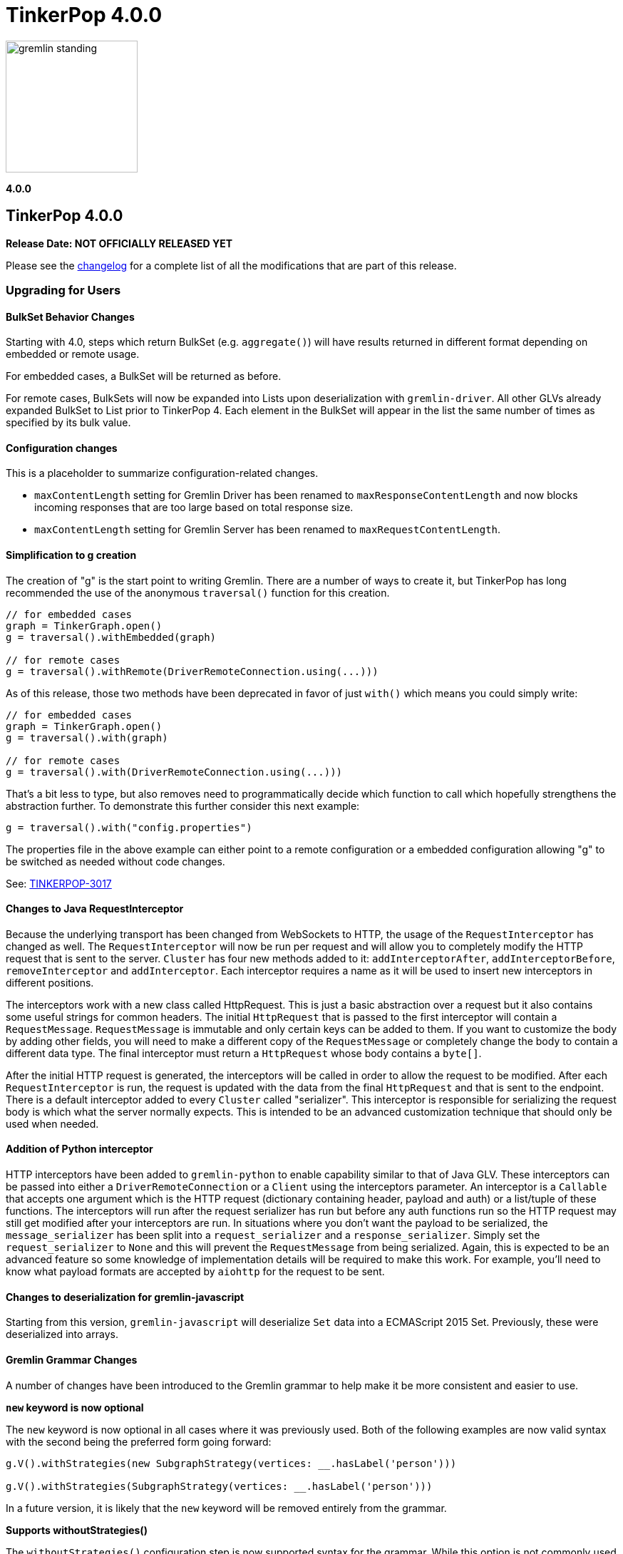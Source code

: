 ////
Licensed to the Apache Software Foundation (ASF) under one or more
contributor license agreements.  See the NOTICE file distributed with
this work for additional information regarding copyright ownership.
The ASF licenses this file to You under the Apache License, Version 2.0
(the "License"); you may not use this file except in compliance with
the License.  You may obtain a copy of the License at

  http://www.apache.org/licenses/LICENSE-2.0

Unless required by applicable law or agreed to in writing, software
distributed under the License is distributed on an "AS IS" BASIS,
WITHOUT WARRANTIES OR CONDITIONS OF ANY KIND, either express or implied.
See the License for the specific language governing permissions and
limitations under the License.
////

= TinkerPop 4.0.0

image::https://raw.githubusercontent.com/apache/tinkerpop/master/docs/static/images/gremlin-standing.png[width=185]

*4.0.0*

== TinkerPop 4.0.0

*Release Date: NOT OFFICIALLY RELEASED YET*

Please see the link:https://github.com/apache/tinkerpop/blob/4.0.0/CHANGELOG.asciidoc#release-4-0-0[changelog] for a
complete list of all the modifications that are part of this release.

=== Upgrading for Users

==== BulkSet Behavior Changes
Starting with 4.0, steps which return BulkSet (e.g. `aggregate()`) will have results returned in different format
depending on embedded or remote usage.

For embedded cases, a BulkSet will be returned as before.

For remote cases, BulkSets will now be expanded into Lists upon deserialization with `gremlin-driver`. All other GLVs already expanded BulkSet to List prior to TinkerPop 4.
Each element in the BulkSet will appear in the list the same number of times as specified by its bulk value.

==== Configuration changes
This is a placeholder to summarize configuration-related changes.

* `maxContentLength` setting for Gremlin Driver has been renamed to `maxResponseContentLength` and now blocks incoming responses that are too large based on total response size.
* `maxContentLength` setting for Gremlin Server has been renamed to `maxRequestContentLength`.

==== Simplification to g creation

The creation of "g" is the start point to writing Gremlin. There are a number of ways to create it, but TinkerPop has
long recommended the use of the anonymous `traversal()` function for this creation.

[source,groovy]
----
// for embedded cases
graph = TinkerGraph.open()
g = traversal().withEmbedded(graph)

// for remote cases
g = traversal().withRemote(DriverRemoteConnection.using(...)))
----

As of this release, those two methods have been deprecated in favor of just `with()` which means you could simply write:

[source,groovy]
----
// for embedded cases
graph = TinkerGraph.open()
g = traversal().with(graph)

// for remote cases
g = traversal().with(DriverRemoteConnection.using(...)))
----

That's a bit less to type, but also removes need to programmatically decide which function to call which hopefully
strengthens the abstraction further. To demonstrate this further consider this next example:

[source,groovy]
----
g = traversal().with("config.properties")
----

The properties file in the above example can either point to a remote configuration or a embedded configuration allowing
"g" to be switched as needed without code changes.

See: link:https://issues.apache.org/jira/browse/TINKERPOP-3017[TINKERPOP-3017]

==== Changes to Java RequestInterceptor

Because the underlying transport has been changed from WebSockets to HTTP, the usage of the `RequestInterceptor` has
changed as well. The `RequestInterceptor` will now be run per request and will allow you to completely modify the HTTP
request that is sent to the server. `Cluster` has four new methods added to it: `addInterceptorAfter`,
`addInterceptorBefore`, `removeInterceptor` and `addInterceptor`. Each interceptor requires a name as it will be used
to insert new interceptors in different positions.

The interceptors work with a new class called HttpRequest. This is just a basic abstraction over a request but it also
contains some useful strings for common headers. The initial `HttpRequest` that is passed to the first interceptor will
contain a `RequestMessage`. `RequestMessage` is immutable and only certain keys can be added to them. If you want to
customize the body by adding other fields, you will need to make a different copy of the `RequestMessage` or completely
change the body to contain a different data type. The final interceptor must return a `HttpRequest` whose body contains
a `byte[]`.

After the initial HTTP request is generated, the interceptors will be called in order to allow the request to be
modified. After each `RequestInterceptor` is run, the request is updated with the data from the final `HttpRequest` and
that is sent to the endpoint. There is a default interceptor added to every `Cluster` called "serializer". This
interceptor is responsible for serializing the request body is which what the server normally expects. This is intended
to be an advanced customization technique that should only be used when needed.

==== Addition of Python interceptor

HTTP interceptors have been added to `gremlin-python` to enable capability similar to that of Java GLV. These
interceptors can be passed into either a `DriverRemoteConnection` or a `Client` using the interceptors parameter. An
interceptor is a `Callable` that accepts one argument which is the HTTP request (dictionary containing header, payload
and auth) or a list/tuple of these functions. The interceptors will run after the request serializer has run but before
any auth functions run so the HTTP request may still get modified after your interceptors are run. In situations where
you don't want the payload to be serialized, the `message_serializer` has been split into a `request_serializer` and a
`response_serializer`. Simply set the `request_serializer` to `None` and this will prevent the `RequestMessage` from
being serialized. Again, this is expected to be an advanced feature so some knowledge of implementation details will be
required to make this work. For example, you'll need to know what payload formats are accepted by `aiohttp` for the
request to be sent.

==== Changes to deserialization for gremlin-javascript

Starting from this version, `gremlin-javascript` will deserialize `Set` data into a ECMAScript 2015 Set. Previously,
these were deserialized into arrays.

==== Gremlin Grammar Changes

A number of changes have been introduced to the Gremlin grammar to help make it be more consistent and easier to use.

*`new` keyword is now optional*

The `new` keyword is now optional in all cases where it was previously used. Both of the following examples are now
valid syntax with the second being the preferred form going forward:

[source,groovy]
----
g.V().withStrategies(new SubgraphStrategy(vertices: __.hasLabel('person')))

g.V().withStrategies(SubgraphStrategy(vertices: __.hasLabel('person')))
----

In a future version, it is likely that the `new` keyword will be removed entirely from the grammar.

*Supports withoutStrategies()*

The `withoutStrategies()` configuration step is now supported syntax for the grammar. While this option is not commonly
used it is still a part of the Gremlin language and there are times where it is helpful to have this fine grained
control over how a traversal works.

[source,groovy]
----
g.V().withoutStrategies(CountStrategy)
----

See: link:https://issues.apache.org/jira/browse/TINKERPOP-2862[TINKERPOP-2862],
link:https://issues.apache.org/jira/browse/TINKERPOP-3046[TINKERPOP-3046]

==== Renaming none() to discard()

The `none()` step, which was primarily used by `iterate()` to discard traversal results in remote contexts, has been
renamed to `discard()`. In its place is a new list filtering step `none()`, which takes a predicate as an argument and
passes lists with no elements matching the predicate.

==== Splitting a string into characters using split()
The `split()` step will now split a string into a list of its characters if the given separator is an empty string.
[source,groovy]
----
// previous implementation
g.inject("Hello").split("")
==>[Hello]

// new implementation
g.inject("Hello").split("")
==>[H,e,l,l,o]
----
See: link:https://issues.apache.org/jira/browse/TINKERPOP-3083[TINKERPOP-3083]

==== Improved handling of integer overflows

Integer overflows caused by addition and multiplication operations will throw an exception instead of being silently
skipped with incorrect result.

==== SeedStrategy Construction

The `SeedStrategy` public constructor has been removed for Java and has been replaced by the builder pattern common
to all strategies. This change was made to ensure that the `SeedStrategy` could be constructed in a consistent manner.

==== Removal of `gremlin-archetype`

`gremlin-archetype`, which contained example projects demonstrating the use cases of TinkerPop, has been removed in
favor of newer sample applications which can be found in each GLV's `examples` folder.

==== Improved Translators

The various Java `Translator` implementations allowing conversion of Gremlin traversals to string forms in various
languages have been modified considerably. First, they have been moved from to the
`org.apache.tinkerpop.gremlin.language.translator` package, because they now depend on the ANTLR grammar in
`gremlin-language` to handled the translation process. Making this change allowed for a more accurate translation of
Gremlin that doesn't need to rely on reflection and positional arguments to determine which step was intended for use.

Another important change was the introduction of specific translators for Groovy and Java. While Groovy translation
tends to work for most Java cases, there is syntax specific to Groovy where it does not. With a specific Java
translator, the translation process can be more accurate and less error prone.

The syntax for the translators has simplified as well. The translator function now takes a Gremlin string and a target
language to translate to. Consider the following example:

[source,text]
----
gremlin> GremlinTranslator.translate("g.V().out('knows')", Translator.GO)
==>g.V().Out("knows")
----

Further note that Gremlin language variants produce `gremlin-language` compliant strings directly since bytecode was
removed. As a result, all translators in .NET, Python, Go and Javascript have been removed.

See: link:https://issues.apache.org/jira/browse/TINKERPOP-3028[TINKERPOP-3028]

==== Change to `OptionsStrategy` in `gremlin-python`

The `\\__init__()` syntax has been updated to be both more pythonic and more aligned to the `gremlin-lang` syntax.
Previously, `OptionsStrategy()` took a single argument `options` which was a `dict` of all options to be set.
Now, all options should be set directly as keyword arguments.

For example:

[source,python]
----
# 3.7 and before:
g.with_strategies(OptionsStrategy(options={'key1': 'value1', 'key2': True}))
# 4.x and newer:
g.with_strategies(OptionsStrategy(key1='value1', key2=True))

myOptions = {'key1': 'value1', 'key2': True}
# 3.7 and before:
g.with_strategies(OptionsStrategy(options=myOptions))
# 4.x and newer:
g.with_strategies(OptionsStrategy(**myOptions))
----

==== Custom Traversal Strategy Construction

Traversal strategy construction has been updated such that it is no longer required to have concrete classes for each
strategy being added to a graph traversal (use of concrete classes remains viable and is recommended for "native"
TinkerPop strategies). To use strategies without a concrete class, `TraversalStrategyProxy` can be used in Java, and
`TraversalStrategy` in Python.

All the following examples will produce the script `g.withStrategies(new MyStrategy(config1:'my value',config2:123))`:

[source,java]
----
Map<String, Object> configMap = new LinkedHashMap<>();
        configMap.put("config1", "my value");
        configMap.put("config2", 123);
        TraversalStrategy strategyProxy = new TraversalStrategyProxy("MyStrategy", new MapConfiguration(configMap));

        GraphTraversal traversal = g.withStrategies(strategyProxy);
----

[source,python]
----
g.with_strategies(TraversalStrategy(
            strategy_name='MyStrategy',
            config1='my value',
            config2=123
        ))
----

==== Changes to Serialization

The GLVs will only support GraphBinary V4 and GraphSON support has been removed. This means that the serializer option
that was available in most GLVs has been removed. GraphBinary is a more compact format and has support for the same
types. This should lead to increased performance for users upgrading from any version of GraphSON to GraphBinary.

The number of serializable types has been reduced in V4. For example, only a single temporal type remains. You have two
options when trying to work with data types whose serializer has been removed: first, you can attempt to convert the
data to another type that still have a serializer or, second, the type may have been too specific and therefore removed
in which case your provider should have a Provider Defined Type (PDT) for it. See the next paragraph for information on
PDTs.

Custom serializers have also been removed so if you previously included those as part of your application, they should
now be removed. In its place, PDTs have been introduced. In particular, there is the Primitive PDT and the Composite
PDT. Primitive PDTs are string-based representations of a primitive type supported by your provider. Composite types
contain a map of fields. You should consult your provider's documentation to determine what types of fields a
particular PDT may contain.

=== Upgrading for Providers

==== Renaming NoneStep to DiscardStep
NoneStep, which was primarily used by `iterate()` to discard traversal results in remote contexts, has been renamed to
DiscardStep. In its place is a new list filtering NoneStep, which takes a predicate as an argument and passes lists with
no elements matching the predicate.

==== Changes to Serialization

The V4 versions of GraphBinary and GraphSON are being introduced. Support for the older versions of GraphBinary (V1)
and GraphSON (V1-3) is removed. Additionally, the GLVs will only use GraphBinary, the Gremlin Server, however, can
still serialize both GraphSON and GraphBinary. The following is a list of the major changes to the GraphBinary format:

* Removed type serializers:
** Period
** Date
** TimeStamp
** Instant
** ZonedDateTime
** OffsetTime
** LocalDateTime
** LocalDate
** LocalTime
** MonthDay
** YearMonth
** Year
** ZoneOffset
** BulkSet
** Class
** Binding
** Bytecode
** Barrier
** Cardinality
** Column
** Operator
** Order
** Pick
** Pop
** Scope
** Merge
** DT
** Lambda
** P
** Traverser
** TextP
** TraversalStrategy
** Metrics
** TraversalMetrics
** InetAddress
* Byte is redefined from being unsigned byte to a signed byte.
* List has a `0x02` value_flag used to denote bulking.
* Map has a `0x02` value_flag used to denote ordering.
* `Element` (Vertex, Edge, VertexProperty) labels have been changed from `String` to `List` of `String`.
* `Element` (Vertex, Edge, VertexProperty) properties are no longer null and are `List` of `Property`.
* Custom is replaced with Provider Defined Types

==== Graph System Providers

===== AbstractAuthenticatorHandler Constructor

The deprecated one-arg constructor for `AbstractAuthenticationHandler` has been removed along with two-arg constructors
for the implementations. Gremlin Server formerly supported the two-arg `Authenticator`, and `Settings` constructor for
instantiating new custom instances. It now expects implementations of `AbstractAuthenticationHandler` to use a
three-arg constructor that takes `Authenticator`, `Authorizer`, and `Settings`.

==== Graph Driver Providers
